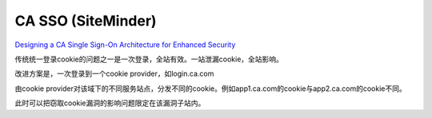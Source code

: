 CA SSO (SiteMinder)
==========================================================

`Designing a CA Single Sign-On Architecture for Enhanced Security <https://acclaimconsulting.com/wp-content/uploads/2015/02/designing-a-ca-sso-architecture-for-enhanced-security.pdf>`_

传统统一登录cookie的问题之一是一次登录，全站有效。一站泄漏cookie，全站影响。

改进方案是，一次登录到一个cookie provider，如login.ca.com

由cookie provider对该域下的不同服务站点，分发不同的cookie。例如app1.ca.com的cookie与app2.ca.com的cookie不同。

此时可以把窃取cookie漏洞的影响问题限定在该漏洞子站内。
